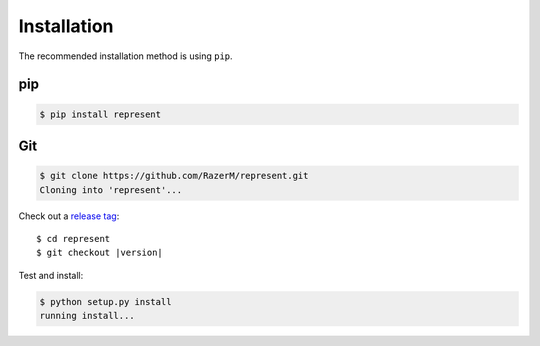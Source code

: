 ************
Installation
************
	
The recommended installation method is using ``pip``.

pip
===

.. code:: bash

    $ pip install represent

Git
===

.. code-block:: sh

	$ git clone https://github.com/RazerM/represent.git
	Cloning into 'represent'...

Check out a `release tag <https://github.com/RazerM/represent/releases>`_:

.. parsed-literal::

	$ cd represent
	$ git checkout |version|

Test and install:

.. code-block:: sh

	$ python setup.py install
	running install...